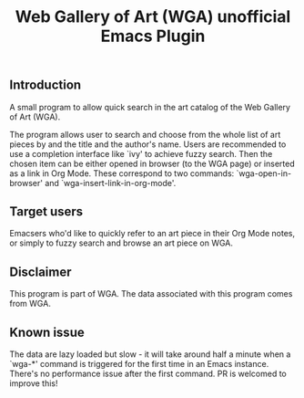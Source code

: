 #+title: Web Gallery of Art (WGA) unofficial Emacs Plugin

** Introduction
A small program to allow quick search in the art catalog of the Web Gallery of Art (WGA).

The program allows user to search and choose from the whole list of art pieces by and the title and the author's name.
Users are recommended to use a completion interface like `ivy' to achieve fuzzy search.
Then the chosen item can be either opened in browser (to the WGA page) or inserted as a link in Org Mode.
These correspond to two commands: `wga-open-in-browser' and `wga-insert-link-in-org-mode'.

** Target users
Emacsers who'd like to quickly refer to an art piece in their Org Mode notes, or simply to fuzzy search and browse an art piece on WGA.

** Disclaimer
This program is part of WGA.
The data associated with this program comes from WGA.

** Known issue
The data are lazy loaded but slow - it will take around half a minute when a `wga-*' command is triggered for the first time in an Emacs instance.
There's no performance issue after the first command.
PR is welcomed to improve this!
